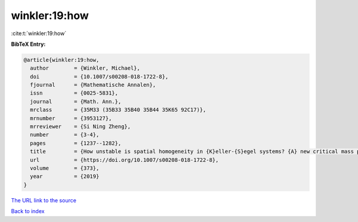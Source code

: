 winkler:19:how
==============

:cite:t:`winkler:19:how`

**BibTeX Entry:**

.. code-block:: bibtex

   @article{winkler:19:how,
     author        = {Winkler, Michael},
     doi           = {10.1007/s00208-018-1722-8},
     fjournal      = {Mathematische Annalen},
     issn          = {0025-5831},
     journal       = {Math. Ann.},
     mrclass       = {35M33 (35B33 35B40 35B44 35K65 92C17)},
     mrnumber      = {3953127},
     mrreviewer    = {Si Ning Zheng},
     number        = {3-4},
     pages         = {1237--1282},
     title         = {How unstable is spatial homogeneity in {K}eller-{S}egel systems? {A} new critical mass phenomenon in two- and higher-dimensional parabolic-elliptic cases},
     url           = {https://doi.org/10.1007/s00208-018-1722-8},
     volume        = {373},
     year          = {2019}
   }
`The URL link to the source <https://doi.org/10.1007/s00208-018-1722-8>`_


`Back to index <../By-Cite-Keys.html>`_
